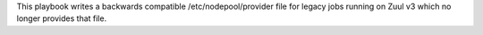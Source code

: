 This playbook writes a backwards compatible /etc/nodepool/provider file for
legacy jobs running on Zuul v3 which no longer provides that file.
